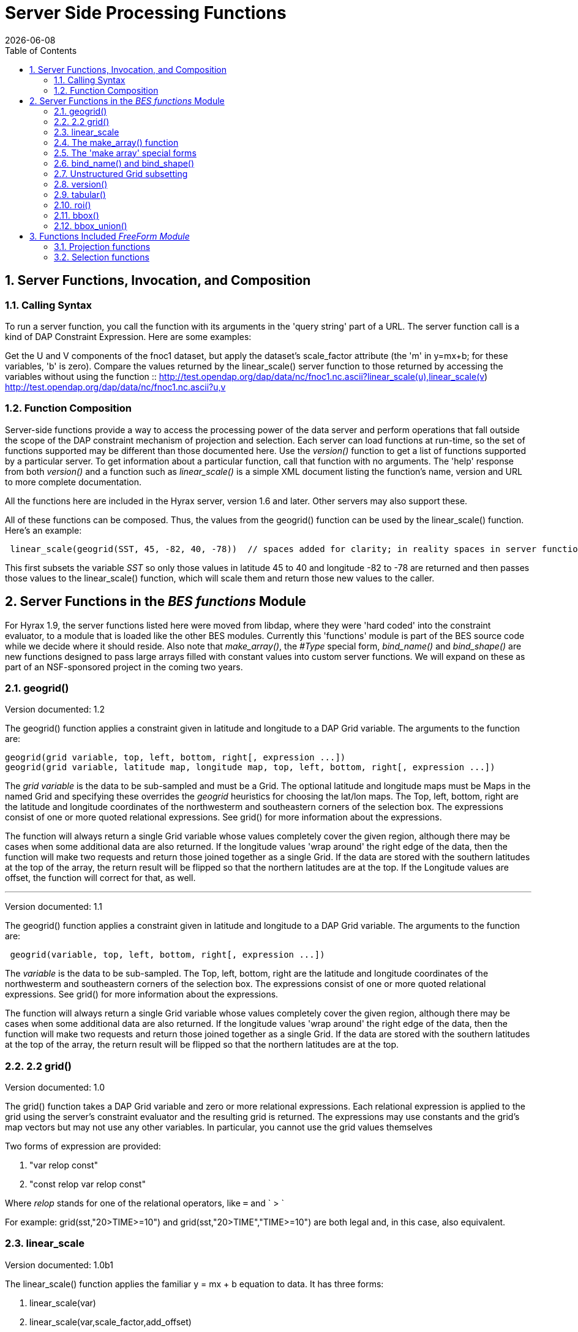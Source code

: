 =  Server Side Processing Functions
:Leonard Porrello <lporrel@gmail.com>:
{docdate}
:numbered:
:toc:

== Server Functions, Invocation, and Composition

=== Calling Syntax

To run a server function, you call the function with its arguments in
the 'query string' part of a URL. The server function call is a kind of
DAP Constraint Expression. Here are some examples:

Get the U and V components of the fnoc1 dataset, but apply the dataset's
scale_factor attribute (the 'm' in y=mx+b; for these variables, 'b' is
zero). Compare the values returned by the linear_scale() server function
to those returned by accessing the variables without using the function
::
  http://test.opendap.org/dap/data/nc/fnoc1.nc.ascii?linear_scale(u),linear_scale(v)
  +
  http://test.opendap.org/dap/data/nc/fnoc1.nc.ascii?u,v

=== Function Composition

Server-side functions provide a way to access the processing power of
the data server and perform operations that fall outside the scope of
the DAP constraint mechanism of projection and selection. Each server
can load functions at run-time, so the set of functions supported may be
different than those documented here. Use the _version()_ function to
get a list of functions supported by a particular server. To get
information about a particular function, call that function with no
arguments. The 'help' response from both _version()_ and a function such
as _linear_scale()_ is a simple XML document listing the function's
name, version and URL to more complete documentation.

All the functions here are included in the Hyrax server, version 1.6 and
later. Other servers may also support these.

All of these functions can be composed. Thus, the values from the
geogrid() function can be used by the linear_scale() function. Here's an
example:

---------------------------------------------------------------------------------------------------------------------------------------------

 linear_scale(geogrid(SST, 45, -82, 40, -78))  // spaces added for clarity; in reality spaces in server function arg lists are a syntax error
---------------------------------------------------------------------------------------------------------------------------------------------

This first subsets the variable _SST_ so only those values in latitude
45 to 40 and longitude -82 to -78 are returned and then passes those
values to the linear_scale() function, which will scale them and return
those new values to the caller.

== Server Functions in the _BES functions_ Module

For Hyrax 1.9, the server functions listed here were moved from libdap,
where they were 'hard coded' into the constraint evaluator, to a module
that is loaded like the other BES modules. Currently this 'functions'
module is part of the BES source code while we decide where it should
reside. Also note that __make_array()__, the _#Type_ special form,
_bind_name()_ and _bind_shape()_ are new functions designed to pass
large arrays filled with constant values into custom server functions.
We will expand on these as part of an NSF-sponsored project in the
coming two years.

=== geogrid()

Version documented: 1.2

The geogrid() function applies a constraint given in latitude and
longitude to a DAP Grid variable. The arguments to the function are:

-----------------------------------------------------------------------------------------------

geogrid(grid variable, top, left, bottom, right[, expression ...])
geogrid(grid variable, latitude map, longitude map, top, left, bottom, right[, expression ...])
-----------------------------------------------------------------------------------------------

The _grid variable_ is the data to be sub-sampled and must be a Grid.
The optional latitude and longitude maps must be Maps in the named Grid
and specifying these overrides the _geogrid_ heuristics for choosing the
lat/lon maps. The Top, left, bottom, right are the latitude and
longitude coordinates of the northwesterm and southeastern corners of
the selection box. The expressions consist of one or more quoted
relational expressions. See grid() for more information about the
expressions.

The function will always return a single Grid variable whose values
completely cover the given region, although there may be cases when some
additional data are also returned. If the longitude values 'wrap around'
the right edge of the data, then the function will make two requests and
return those joined together as a single Grid. If the data are stored
with the southern latitudes at the top of the array, the return result
will be flipped so that the northern latitudes are at the top. If the
Longitude values are offset, the function will correct for that, as
well.

'''''

Version documented: 1.1

The geogrid() function applies a constraint given in latitude and
longitude to a DAP Grid variable. The arguments to the function are:

--------------------------------------------------------------

 geogrid(variable, top, left, bottom, right[, expression ...])
--------------------------------------------------------------

The _variable_ is the data to be sub-sampled. The Top, left, bottom,
right are the latitude and longitude coordinates of the northwesterm and
southeastern corners of the selection box. The expressions consist of
one or more quoted relational expressions. See grid() for more
information about the expressions.

The function will always return a single Grid variable whose values
completely cover the given region, although there may be cases when some
additional data are also returned. If the longitude values 'wrap around'
the right edge of the data, then the function will make two requests and
return those joined together as a single Grid. If the data are stored
with the southern latitudes at the top of the array, the return result
will be flipped so that the northern latitudes are at the top.

=== 2.2 grid()

Version documented: 1.0

The grid() function takes a DAP Grid variable and zero or more
relational expressions. Each relational expression is applied to the
grid using the server's constraint evaluator and the resulting grid is
returned. The expressions may use constants and the grid's map vectors
but may not use any other variables. In particular, you cannot use the
grid values themselves

Two forms of expression are provided:

. "var relop const"
. "const relop var relop const"

Where _relop_ stands for one of the relational operators, like `=` and
` > `

For example: grid(sst,"20>TIME>=10") and grid(sst,"20>TIME","TIME>=10")
are both legal and, in this case, also equivalent.

=== linear_scale

Version documented: 1.0b1

The linear_scale() function applies the familiar y = mx + b equation to
data. It has three forms:

. linear_scale(var)
. linear_scale(var,scale_factor,add_offset)
. linear_scale(var,scale_factor,add_offset,missing_value)

If only the name of a variable is given, the function looks for the
COARDS/CF-1.0 __scale_factor__, _add_offset_ and _missing_value_
attributes. In the equation, 'm' is scale_factor, 'b' is add_offset and
data values that match missing_value are not scaled.

If add_offset cannot be found, it defaults to zero; if missing_value
cannot be found, the test for it is not performed.

In the second and third form, if the given values conflict with the
dataset's attributes, the given values override.

=== The make_array() function

The _make_array()_ function takes three or more arguments and returns a
DAP2 Array with the values passed to the function.

make_array(<__type__>, <__shape__>, <__values__>, ...)::
  <__type__> is any of the DAP2 numeric types (Byte, Int16, UInt16,
  Int32, UInt32, Float32, Float64); <__shape__> is a string that
  indicates the size and number of the array's dimensions. Following
  those two arguments are N arguments that are the values of the array.
  The number of values must equal the product of the dimension sizes.

Example: make_array(Byte,"[4][4]",2,3,4,5,2,3,4,5,2,3,4,5,2,3,4,5) will
return a DAP2 four by four Array of Bytes with the values 2, 3, ... .
The Array will be named _g<int>_ where <int> is 1, 2, ..., such that the
name does not conflict with any existing variable in the dataset. Use
_bind_name()_ to change the name.

This function can build an array with 1024 X 1024 Int32 elements in
about 4 seconds.

=== The 'make array' special forms

These special forms can build vectors with specific values and return
them as DAP2 Arrays. The Array variables can be named using the
_bind_name()_ function and have their shape set using __bind_shape()__.

$<type>(__size hint__,: __values__, ...)::
  The _$<type>_ (__$Byte__, __$Int32__, ...) literal starts the special
  form. The first argument _size hint_ provides a way to preallocate the
  memory needed to hold the vector of values. Following that, the values
  are listed. Unlike __make_array()__, it is not necessary to provide
  the exact size of the vector; the size hint is just that, a hint. If a
  size hint of zero is supplied, it will be ignored. Any of the DAP2
  numeric types can be used with this special form. This is called a
  'special form' because it invokes a custom parser that can process
  values very efficiently.

Example: $Byte(16:2,3,4,5,2,3,4,5,2,3,4,5,2,3,4,5) will return a one
dimensional (i.e., a vector) Array of Bytes with values 2, 3, ... . The
vector is named _g<int>_ just like the array returned by make_array().
The vector can be turned in to a N-dimensional Array using
_bind_shape()_ using
_bind_shape("[4][4]",$Byte(16:2,3,4,5,2,3,4,5,2,3,4,5,2,3,4,5))._

The special forms can make a 1,047,572 element vector on Int32 in 0.4
seconds, including the time required to parse the million plus values.

==== Performance measurements

Time to make 1,000,000 (actually 1,048,576) element Int32 array using
the special form, where the argument vector<int> was preset to 1,048,576
elements. Times are for 50 repeats.

Summary: Using the special for $Int32(size_hint, values...) is about 10
times faster for a 1 million element vector than
make_array(Int32,[1048576],values...). As part of the performance
testing, the scanner and parser were run under a sampling runtime
analyzer ('Instruments' on OS/X) and the code was optimized so that long
sequences of numbers would scan and parse more efficiently. This
benefited both the make_array() function and $type() special form.

==== Raw timing data

In all cases, a 1,048,576 element vector of Int32 was built 50 times.
The values were serialized and written to /dev/null using the command
_time besstandalone -c bes.conf -i bescmd/fast_array_test_3.dods.bescmd
-r 50 > /dev/null_ where the _.bescmd_ file lists a massive constraint
expression (a million values). The same values were used.

NB: The DAP2 consraint expression scanner was improved based on info
from 'instruments', an OS/X profiling tool. Copying values and applying
www2id escaping was moved from the scanner, where it was applied it to
every token that matched SCAN_WORD, to the parser, where it was used
only for non-numeric tokens. This performance tweak makes a big
difference in this case since there are a million SCAN_WORD tokens that
are not symbols.

Runtimes for make_array() and $type, scanner/parser optimized, two
trials

Time in seconds

What

Real (s)

User

System

$type, with hint

19.844

19.355

0.437

$type, with hint

19.817

19.369

0.427

$type, no hint

19.912

19.444

0.430

$type, no hint

19.988

19.444

0.428

make_array()

195.332

189.271

6.058

make_array()

197.900

191.628

6.254

=== bind_name() and bind_shape()

These functions take a BaseType* object and bind a name or shape to it
(in the latter case the BaseType* must be an Array*). They are intended
to be used with _make_array()_ and the _$type_ special forms, but they
can be used with any variable in a dataset.

bind_name(__name__,__variable__)::
  The _name_ must not exist in the dataset; _variable_ may be the name
  of a variable in the dataset (so this function can rename an existing
  variable) or it can be a variable returned by another function or
  special form.
bind_shape(__shape expression__,__variable__)::
  The _shape expression_ is a string that gives the number and size of
  the array's dimensions; the _variable_ may be the name of a variable
  in the dataset (so this function can rename an existing variable) or
  it can be a variable returned by another function or special form.

Here's an example showing how to combine __bind_name__, _bind_shape_ and
_$Byte_ to build an array of constants:
__bind_shape("[4][4]",bind_name("bob",$Byte(0:2,3,4,5,2,3,4,5,2,3,4,5,2,3,4,5)))__.
The result, in a browser, is:

--------------------------------------------- 
Dataset: function_result_coads_climatology.nc
bob[0], 2, 3, 4, 5
bob[1], 2, 3, 4, 5
bob[2], 2, 3, 4, 5
bob[3], 2, 3, 4, 5
---------------------------------------------

=== Unstructured Grid subsetting

The *ugr5()* function subsets an Unstructured Grid (aka flexible mesh)
if it conforms to the
https://github.com/ugrid-conventions/ugrid-conventions/blob/master/ugrid-conventions.md[Ugrid
Conventions] built around netCDf and CF. More information on subsetting
files that conform to this convention can be found
https://github.com/ugrid-conventions/ugrid-conventions/blob/master/ugrid-subsetting.md[here].

See ../index.php/OPULS:_UGrid_Subsetting[ugr5 documentation] for more
information.

This function is optional with Hyrax and is provided by the
ugrid_functions module.

=== version()

The _version_ function provides a list of the server-side processing
functions available on a given server along with their versions. For
information on a specific function, call it with no arguments or look at
this page.

=== tabular()

Brief: Transform one or more arrays to a sequence.

This function will transform one or more arrays into a sequence, where
each array becomes a column in the sequence, with one exception. If each
array has the same shape, then the number of columns in the resulting
table is the same as the number of arrays. If one or more arrays has
more dimensions than the others, an extra column is added for each of
those extra dimensions. Arrays are enumerated in row-major order (the
right-most dimension varies fastest).

It's assumed that for each of the arrays, elements (i0, i1, ..., in) are
all related. The function makes no test to ensure that, however.

Note: While this version of tabular() will work when some arrays have
more dimensions than others, the collection of arrays must have shapes
that 'fit together'. This is case the arrays are limited in two ways.
First the function is limited to _N_ and _N+1_ dimension arrays, nothing
else, regardless of the value of __N__. Second, the arrays with _N+1_
dimensions must all share the same named dimension for the 'additional
dimension' and that named shred dimension will appear in the output
Sequence as a new column.

tabular(__array1__, __array2__, ..., __arrayN__) ::
  Returns a Sequence with N or N+1 columns

=== roi()

Brief: Subset N arrays using index slicing information

This function should be called with a series of array variables, each of
which are N-dimensions or greater, where the N common dimensions should
all be the same size. The intent of this function is that a
N-dimensional bounding box, provided in indicial space, will be used to
subset each of the arrays. There are other functions that can be used to
build these bounding boxes using values of dataset variables - see
bbox() and bbox_union(). Taken together, the roi(), bbox() and
bbox_union() functions can be used to subset a collection of Arrays
where some arrays are taken to be dependent variables and others
independent variables. The result is a subset of 'discrete coverage' the
collection of independent and dependent variables define.

roi(__array1__, __array2__, ..., __arrayN__, bbox(...)) +
roi(__array1__, __array2__, ..., __arrayN__, bbox_union(bbox(...),
bbox(...), ..., "union")) ::
  Subset __array1__, ..., using the bound box given as the last
  argument. Teh assumption is that the arrays will be the range
  variables of a coverage and that the bounding boxes will be computed
  using the range variables. See the _bbox()_ and _bbox_union()_
  function descriptions.

=== bbox()

Brief: Return the bounding box for an array

Given an N-dimensional Array of simple numeric types and two minimum and
maximum values, return the indices of a N-dimensional bounding box. The
indices are returned using an Array of Structure, where each element of
the array holds the name, start index and stop index in fields with
those names.

It is up to the caller to make use of the returned values; the array is
not modified in any way other than to read in it's values (and set the
variable's read_p property).

The returned Structure Array has the same name as the variable it
applies to, so that error messages can reference the source variable.

bbox(__array__, __min-value__, __max-value__) ::
  Given that _array_ is an N-dimensional array, return a DAP Array with
  N elements. Each element is a DAP Structure with two fields, the
  indices corresponding to the first and last occurrence of the values
  _min-value_ and __max-value__.

=== bbox_union()

Brief: Combine several bounding boxes, forming their union.

This combines N BBox variables (Array of Structure) forming either their
union or intersection, depending on the last parameter's value ("union"
or "inter[section]").

If the function is passed bboxes that have no intersection, an exception
is thrown. This is so that callers will know why no data were returned.
Otherwise, an empty response, while correct, could be baffling to the
client.

bbox_union(bbox(__a1__, __min-value-1__, __max-value-1__), bbox(__a2__,
__min-2__, __max-2__), ..., "union"|"intersection") ::
  Given 1 or more bounding box Array of Structures (as returned by the
  _bbox()_ function) form their union or intersection and return that
  bounding box (using the same Array of Structures representation).

== Functions Included _FreeForm Module_

There are a number of date and time functions supported by the FreeForm
server.

@TODO Add documentation for the functions

=== Projection functions

=== Selection functions
